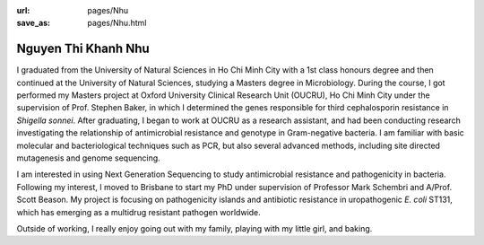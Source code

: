 :url: pages/Nhu
:save_as: pages/Nhu.html

Nguyen Thi Khanh Nhu
=============

I graduated from the University of Natural Sciences in Ho Chi Minh City with a 1st class honours degree and then continued at the University of Natural Sciences, studying a Masters degree in Microbiology. During the course, I got performed my Masters project at Oxford University Clinical Research Unit (OUCRU), Ho Chi Minh City under the supervision of Prof. Stephen Baker, in which I determined the genes responsible for third cephalosporin resistance in *Shigella sonnei*. After graduating, I began to work at OUCRU as a research assistant, and had been conducting research investigating the relationship of antimicrobial resistance and genotype in Gram-negative bacteria. I am familiar with basic molecular and bacteriological techniques such as PCR, but also several advanced methods, including site directed mutagenesis and genome sequencing. 

I am interested in using Next Generation Sequencing to study antimicrobial resistance and pathogenicity in bacteria. Following my interest, I moved to Brisbane to start my PhD under supervision of Professor Mark Schembri and A/Prof. Scott Beason. My project is focusing on pathogenicity islands and antibiotic resistance in uropathogenic *E. coli* ST131, which has emerging as a multidrug resistant pathogen worldwide.
 
Outside of working, I really enjoy going out with my family, playing with my little girl, and baking.


